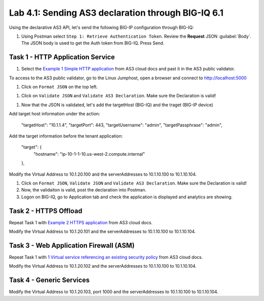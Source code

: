 Lab 4.1: Sending AS3 declaration through BIG-IQ 6.1
---------------------------------------------------

Using the declarative AS3 API, let's send the following BIG-IP configuration through BIG-IQ:

#. Using Postman select ``Step 1: Retrieve Authentication Token``. Review the
   **Request** JSON :guilabel:`Body`. The JSON body is used to get the Auth
   token from BIG-IQ. Press Send.

|lab-4-1|


Task 1 - HTTP Application Service
~~~~~~~~~~~~~~~~~~~~~~~~~~~~~~~~~

#. Select the `Example 1 Simple HTTP application`_ from AS3 cloud docs and past it in the AS3 public validator.

.. _Example 1 Simple HTTP application: https://clouddocs.f5.com/products/extensions/f5-appsvcs-extension/3/userguide/examples.html

To access to the AS3 public validator, go to the Linux Jumphost, open a browser and connect to http://localhost:5000

#. Click on ``Format JSON`` on the top left.

|lab-4-2|

#. Click on ``Validate JSON`` and ``Validate AS3 Declaration``. Make sure the Declaration is valid!

|lab-4-3|

#. Now that the JSON is validated, let's add the targetHost (BIG-IQ) and the traget (BIG-IP device)

Add target host information under the action:

    "targetHost": "10.1.1.4",
    "targetPort": 443,
    "targetUsername": "admin",
    "targetPassphrase": "admin",

Add the target information before the tenant application:

    "target": {
        "hostname": "ip-10-1-1-10.us-west-2.compute.internal"
    },

Modify the Virtual Address to 10.1.20.100 and the serverAddresses to 10.1.10.100 to 10.1.10.104.

#. Click on  ``Format JSON``, ``Validate JSON`` and ``Validate AS3 Declaration``. Make sure the Declaration is valid!

#. Now, the validaiton is valid, post the declaration into Postman.

#. Logon on BIG-IQ, go to Application tab and check the application is displayed and analytics are showing.

|lab-4-4|


Task 2 - HTTPS Offload
~~~~~~~~~~~~~~~~~~~~~~

Repeat Task 1 with `Example 2 HTTPS application`_ from AS3 cloud docs.

.. _Example 2 HTTPS application: https://clouddocs.f5.com/products/extensions/f5-appsvcs-extension/3/userguide/examples.html#example-2-https-application

Modify the Virtual Address to 10.1.20.101 and the serverAddresses to 10.1.10.100 to 10.1.10.104.

Task 3 - Web Application Firewall (ASM)
~~~~~~~~~~~~~~~~~~~~~~~~~~~~~~~~~~~~~~~

Repeat Task 1 with `1 Virtual service referencing an existing security policy`_ from AS3 cloud docs.

.. _1 Virtual service referencing an existing security policy: https://clouddocs.f5.com/products/extensions/f5-appsvcs-extension/3/declarations/security-related.html#virtual-service-referencing-an-existing-security-policy

Modify the Virtual Address to 10.1.20.102 and the serverAddresses to 10.1.10.100 to 10.1.10.104.


Task 4 - Generic Services
~~~~~~~~~~~~~~~~~~~~~~~~~


Modify the Virtual Address to 10.1.20.103, port 1000 and the serverAddresses to 10.1.10.100 to 10.1.10.104.


.. |lab-4-1| image:: images/lab-4-1.png
.. |lab-4-2| image:: images/lab-4-2.png
.. |lab-4-3| image:: images/lab-4-3.png
.. |lab-4-4| image:: images/lab-4-4.png
